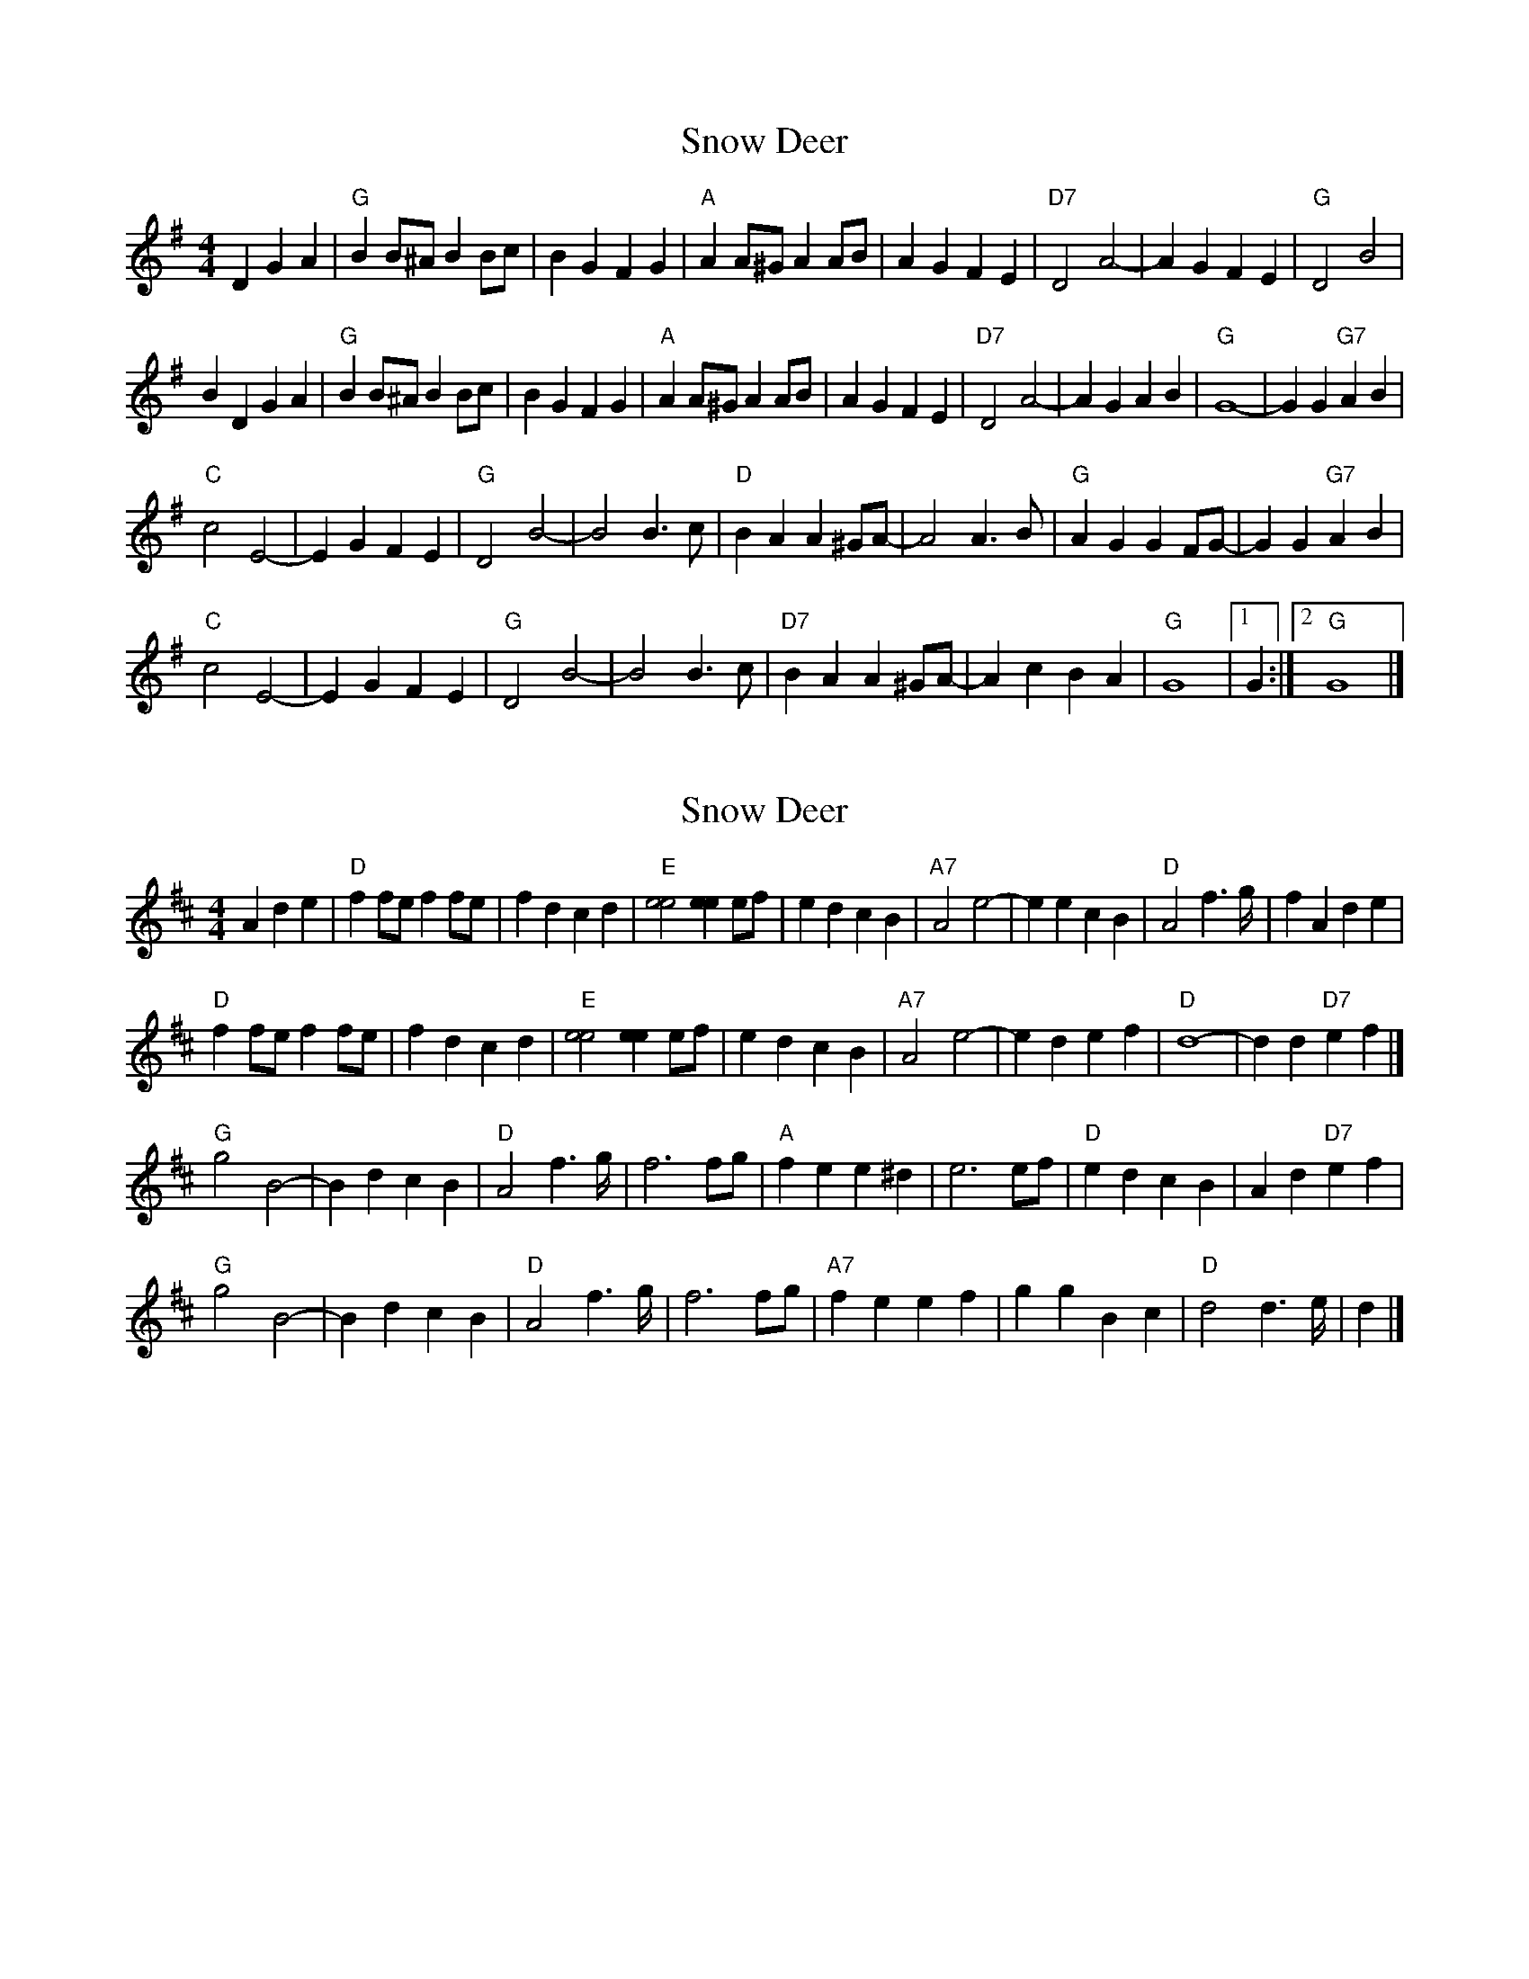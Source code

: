 X: 1
T: Snow Deer
Z: Alan Wilson
S: https://thesession.org/tunes/13412#setting23609
R: reel
M: 4/4
L: 1/8
K: Gmaj
D2G2A2 |"G"B2B^A B2Bc| B2G2 F2G2| "A"A2A^G A2AB | A2G2 F2E2| "D7"D4 A4-| A2G2 F2E2| "G"D4 B4|
B2D2 G2A2|"G"B2B^A B2Bc| B2G2 F2G2| "A"A2A^G A2AB | A2G2 F2E2| "D7"D4 A4-| A2G2 A2B2| "G"G8- | G2G2 "G7"A2B2|
"C"c4 E4-| E2G2 F2E2| "G"D4 B4-| B4 B3c| "D"B2A2 A2^GA-| A4 A3B| "G"A2G2 G2FG-|G2G2 "G7"A2B2|
"C"c4 E4-| E2G2 F2E2| "G"D4 B4-| B4 B3c| "D7"B2A2 A2^GA-|A2c2 B2A2| "G"G8 |1 G2 :|2 "G"G8 |]
X: 2
T: Snow Deer
Z: Alan Wilson
S: https://thesession.org/tunes/13412#setting23610
R: reel
M: 4/4
L: 1/8
K: Dmaj
A2d2e2|"D"f2fe f2fe| f2d2 c2d2| "E" [e4e4] [e2e2] ef | e2d2 c2B2| \
"A7"A4 e4-| e2e2 c2B2| "D"A4 f2>g| f2A2 d2e2|
"D"f2fe f2fe| f2d2 c2d2| "E"[e4e4] [e2e2] ef | e2d2 c2B2| \
"A7"A4 e4-| e2d2 e2f2| "D"d8- | d2 d2 "D7"e2f2|]
"G"g4 B4-| B2d2 c2B2| "D"A4 f2>g| f6 fg| \
"A"f2e2 e2 ^d2| e6 ef| "D"e2d2 c2 B2|A2d2 "D7"e2f2|
"G"g4 B4-| B2d2 c2B2| "D"A4 f2>g| f6 fg| \
"A7"f2e2 e2 f2|g2g2 B2c2| "D"d4 d2>e | d2|]
